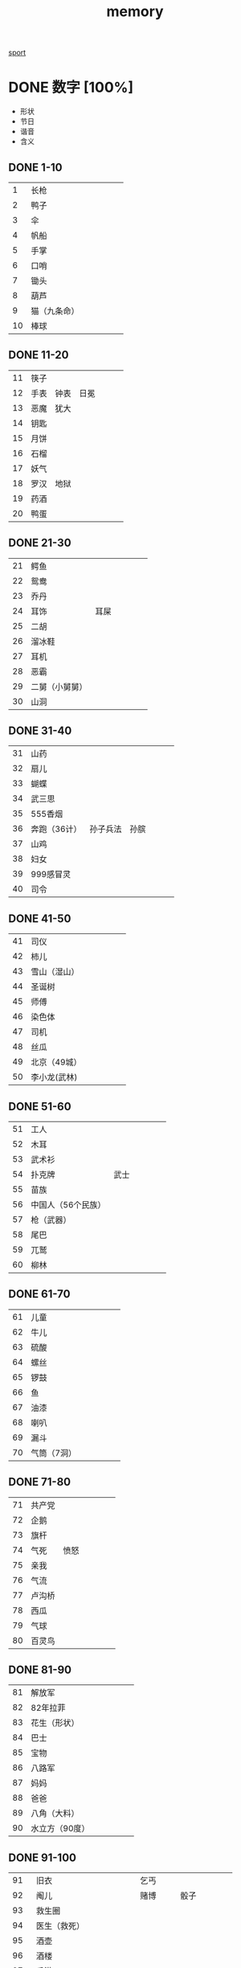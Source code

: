 :PROPERTIES:
:ID:       0F7FCA94-7B14-43B4-AFCC-C394B9D28819
:END:
#+title: memory

[[id:AEFFDA89-9F01-42D3-B428-33B01EE434C4][sport]]

* DONE 数字 [100%]
:LOGBOOK:
- State "DONE"       from "TODO"       [2024-01-03 Wed 11:42]
:END:

- 形状
- 节日
- 谐音
- 含义

** DONE 1-10
CLOSED: [2023-12-13 Wed 18:36]
:LOGBOOK:
- State "DONE"       from              [2023-12-13 Wed 18:36]
:END:
|  1 | 长枪        |   |   |   |   |   |
|  2 | 鸭子        |   |   |   |   |   |
|  3 | 伞          |   |   |   |   |   |
|  4 | 帆船        |   |   |   |   |   |
|  5 | 手掌        |   |   |   |   |   |
|  6 | 口哨        |   |   |   |   |   |
|  7 | 锄头        |   |   |   |   |   |
|  8 | 葫芦        |   |   |   |   |   |
|  9 | 猫（九条命） |   |   |   |   |   |
| 10 | 棒球        |   |   |   |   |   |
** DONE 11-20
CLOSED: [2023-12-13 Wed 18:44]
:LOGBOOK:
- State "DONE"       from "TODO"       [2023-12-13 Wed 18:44]
:END:
| 11 | 筷子 |     |     |   |   |   |
| 12 | 手表 | 钟表 | 日冕 |   |   |   |
| 13 | 恶魔 | 犹大 |     |   |   |   |
| 14 | 钥匙 |     |     |   |   |   |
| 15 | 月饼 |     |     |   |   |   |
| 16 | 石榴 |     |     |   |   |   |
| 17 | 妖气 |     |     |   |   |   |
| 18 | 罗汉 | 地狱 |     |   |   |   |
| 19 | 药酒 |     |     |   |   |   |
| 20 | 鸭蛋 |     |     |   |   |   |
** DONE 21-30
CLOSED: [2023-12-18 Mon 16:58]
:LOGBOOK:
- State "DONE"       from "TODO"       [2023-12-18 Mon 16:58]
:END:
| 21 | 鳄鱼          |     |   |   |   |   |
| 22 | 鸳鸯          |     |   |   |   |   |
| 23 | 乔丹          |     |   |   |   |   |
| 24 | 耳饰          | 耳屎 |   |   |   |   |
| 25 | 二胡          |     |   |   |   |   |
| 26 | 溜冰鞋        |     |   |   |   |   |
| 27 | 耳机          |     |   |   |   |   |
| 28 | 恶霸          |     |   |   |   |   |
| 29 | 二舅（小舅舅） |     |   |   |   |   |
| 30 | 山洞          |     |   |   |   |   |
** DONE 31-40
CLOSED: [2023-12-18 Mon 17:00]
:LOGBOOK:
- State "DONE"       from "TODO"       [2023-12-18 Mon 17:00]
:END:
| 31 | 山药        |        |     |   |   |   |
| 32 | 扇儿        |        |     |   |   |   |
| 33 | 蝴蝶        |        |     |   |   |   |
| 34 | 武三思      |        |     |   |   |   |
| 35 | 555香烟     |        |     |   |   |   |
| 36 | 奔跑（36计） | 孙子兵法 | 孙膑 |   |   |   |
| 37 | 山鸡        |        |     |   |   |   |
| 38 | 妇女        |        |     |   |   |   |
| 39 | 999感冒灵   |        |     |   |   |   |
| 40 | 司令        |        |     |   |   |   |
** DONE 41-50
:LOGBOOK:
- State "DONE"       from "TODO"       [2023-12-30 Sat 12:14]
:END:
| 41 | 司仪        |   |   |   |   |   |
| 42 | 柿儿        |   |   |   |   |   |
| 43 | 雪山（湿山） |   |   |   |   |   |
| 44 | 圣诞树      |   |   |   |   |   |
| 45 | 师傅        |   |   |   |   |   |
| 46 | 染色体      |   |   |   |   |   |
| 47 | 司机        |   |   |   |   |   |
| 48 | 丝瓜        |   |   |   |   |   |
| 49 | 北京（49城） |   |   |   |   |   |
| 50 | 李小龙(武林) |   |   |   |   |   |


** DONE 51-60
:LOGBOOK:
- State "DONE"       from "TODO"       [2023-12-30 Sat 12:20]
:END:
| 51 | 工人             |     |   |   |   |   |
| 52 | 木耳             |     |   |   |   |   |
| 53 | 武术衫           |     |   |   |   |   |
| 54 | 扑克牌           | 武士 |   |   |   |   |
| 55 | 苗族             |     |   |   |   |   |
| 56 | 中国人（56个民族） |     |   |   |   |   |
| 57 | 枪（武器）        |     |   |   |   |   |
| 58 | 尾巴             |     |   |   |   |   |
| 59 | 兀鹫             |     |   |   |   |   |
| 60 | 柳林             |     |   |   |   |   |
** DONE 61-70
:LOGBOOK:
- State "DONE"       from "TODO"       [2023-12-31 Sun 12:23]
:END:
| 61 | 儿童       |   |   |   |   |   |
| 62 | 牛儿       |   |   |   |   |   |
| 63 | 硫酸       |   |   |   |   |   |
| 64 | 螺丝       |   |   |   |   |   |
| 65 | 锣鼓       |   |   |   |   |   |
| 66 | 鱼         |   |   |   |   |   |
| 67 | 油漆       |   |   |   |   |   |
| 68 | 喇叭       |   |   |   |   |   |
| 69 | 漏斗       |   |   |   |   |   |
| 70 | 气筒（7洞） |   |   |   |   |   |
** DONE 71-80
:LOGBOOK:
- State "DONE"       from "TODO"       [2024-01-03 Wed 11:37]
:END:
| 71 | 共产党 |     |   |   |   |   |
| 72 | 企鹅   |     |   |   |   |   |
| 73 | 旗杆   |     |   |   |   |   |
| 74 | 气死   | 愤怒 |   |   |   |   |
| 75 | 亲我   |     |   |   |   |   |
| 76 | 气流   |     |   |   |   |   |
| 77 | 卢沟桥 |     |   |   |   |   |
| 78 | 西瓜   |     |   |   |   |   |
| 79 | 气球   |     |   |   |   |   |
| 80 | 百灵鸟 |     |   |   |   |   |
** DONE 81-90
:LOGBOOK:
- State "DONE"       from "TODO"       [2024-01-03 Wed 11:38]
:END:
| 81 | 解放军        |   |   |   |   |   |
| 82 | 82年拉菲      |   |   |   |   |   |
| 83 | 花生（形状）   |   |   |   |   |   |
| 84 | 巴士          |   |   |   |   |   |
| 85 | 宝物          |   |   |   |   |   |
| 86 | 八路军        |   |   |   |   |   |
| 87 | 妈妈          |   |   |   |   |   |
| 88 | 爸爸          |   |   |   |   |   |
| 89 | 八角（大料）   |   |   |   |   |   |
| 90 | 水立方（90度） |   |   |   |   |   |
** DONE 91-100
:LOGBOOK:
- State "DONE"       from "TODO"       [2024-01-03 Wed 11:42]
:END:
|  91 | 旧衣                  | 乞丐    |       |   |   |   |
|  92 | 阄儿                  | 赌博    | 骰子   |   |   |   |
|  93 | 救生圈                |        |       |   |   |   |
|  94 | 医生（救死）           |        |       |   |   |   |
|  95 | 酒壶                  |        |       |   |   |   |
|  96 | 酒楼                  |        |       |   |   |   |
|  97 | 香港                  |        |       |   |   |   |
|  98 | 酒吧                  |        |       |   |   |   |
|  99 | 澳门                  |        |       |   |   |   |
| 100 | 沸腾（水的沸点是100度） | 完美世界 | 彭于晏 |   |   |   |
** DONE 00-09
:LOGBOOK:
- State "DONE"       from "TODO"       [2024-01-03 Wed 11:40]
:END:
| 00 | 眼镜        |     |
| 01 | 人妖        |     |
| 02 | 铃儿        |     |
| 03 | 灵山        |     |
| 04 | 零食        |     |
| 05 | 动物园      |     |
| 06 | 牛奶（拧牛） |     |
| 07 | 空调（冷气） |     |
| 08 | 淋巴        | 冬瓜 |
| 09 | 灵柩        |     |
** 特殊
|  731 | 罪证陈列馆 |
| 9527 | 华安      |
|      |          |
